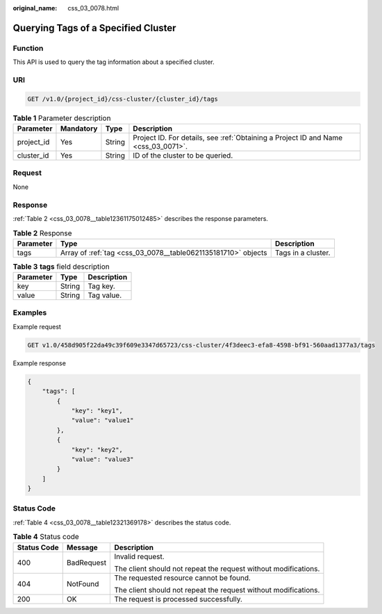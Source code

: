 :original_name: css_03_0078.html

.. _css_03_0078:

Querying Tags of a Specified Cluster
====================================

Function
--------

This API is used to query the tag information about a specified cluster.

URI
---

.. code-block:: text

   GET /v1.0/{project_id}/css-cluster/{cluster_id}/tags

.. table:: **Table 1** Parameter description

   +------------+-----------+--------+------------------------------------------------------------------------------------+
   | Parameter  | Mandatory | Type   | Description                                                                        |
   +============+===========+========+====================================================================================+
   | project_id | Yes       | String | Project ID. For details, see :ref:`Obtaining a Project ID and Name <css_03_0071>`. |
   +------------+-----------+--------+------------------------------------------------------------------------------------+
   | cluster_id | Yes       | String | ID of the cluster to be queried.                                                   |
   +------------+-----------+--------+------------------------------------------------------------------------------------+

Request
-------

None

Response
--------

:ref:`Table 2 <css_03_0078__table12361175012485>` describes the response parameters.

.. _css_03_0078__table12361175012485:

.. table:: **Table 2** Response

   +-----------+---------------------------------------------------------------+--------------------+
   | Parameter | Type                                                          | Description        |
   +===========+===============================================================+====================+
   | tags      | Array of :ref:`tag <css_03_0078__table0621135181710>` objects | Tags in a cluster. |
   +-----------+---------------------------------------------------------------+--------------------+

.. _css_03_0078__table0621135181710:

.. table:: **Table 3** **tags** field description

   ========= ====== ===========
   Parameter Type   Description
   ========= ====== ===========
   key       String Tag key.
   value     String Tag value.
   ========= ====== ===========

Examples
--------

Example request

.. code-block:: text

   GET v1.0/458d905f22da49c39f609e3347d65723/css-cluster/4f3deec3-efa8-4598-bf91-560aad1377a3/tags

Example response

.. code-block::

   {
       "tags": [
           {
               "key": "key1",
               "value": "value1"
           },
           {
               "key": "key2",
               "value": "value3"
           }
       ]
   }

Status Code
-----------

:ref:`Table 4 <css_03_0078__table12321369178>` describes the status code.

.. _css_03_0078__table12321369178:

.. table:: **Table 4** Status code

   +-----------------------+-----------------------+-----------------------------------------------------------------+
   | Status Code           | Message               | Description                                                     |
   +=======================+=======================+=================================================================+
   | 400                   | BadRequest            | Invalid request.                                                |
   |                       |                       |                                                                 |
   |                       |                       | The client should not repeat the request without modifications. |
   +-----------------------+-----------------------+-----------------------------------------------------------------+
   | 404                   | NotFound              | The requested resource cannot be found.                         |
   |                       |                       |                                                                 |
   |                       |                       | The client should not repeat the request without modifications. |
   +-----------------------+-----------------------+-----------------------------------------------------------------+
   | 200                   | OK                    | The request is processed successfully.                          |
   +-----------------------+-----------------------+-----------------------------------------------------------------+
